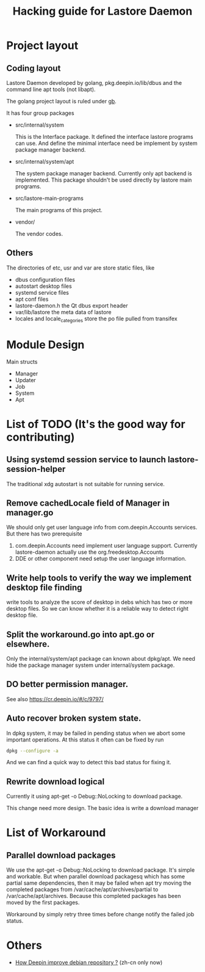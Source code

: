 #+TITLE: Hacking guide for Lastore Daemon

* Project layout

** Coding layout
Lastore Daemon developed by golang, pkg.deepin.io/lib/dbus and
the command line apt tools (not libapt).

The golang project layout is ruled under [[https://getgb.io/][gb]].

It has four group packages

- src/internal/system

  This is the Interface package. It defined the interface lastore
  programs can use. And define the minimal interface need be implement
  by system package manager backend.

- src/internal/system/apt

  The system package manager backend.
  Currently only apt backend is implemented.
  This package shouldn't be used directly by lastore main programs.

- src/lastore-main-programs

  The main programs of this project.

- vendor/

  The vendor codes.

** Others
  The directories of etc, usr and var are store static files, like
- dbus configuration files
- autostart desktop files
- systemd service files
- apt conf files
- lastore-daemon.h the Qt dbus export header
- var/lib/lastore the meta data of lastore
- locales and locale_categories store the po file pulled from transifex


* Module Design

Main structs
- Manager
- Updater
- Job
- System
- Apt

* List of TODO (It's the good way for contributing)

** Using systemd session service to launch lastore-session-helper
The traditional xdg autostart is not suitable for running service.

** Remove cachedLocale field of Manager in manager.go
We should only get user language info from com.deepin.Accounts services.
But there has two prerequisite
1. com.deepin.Accounts need implement user language support. Currently
   lastore-daemon actually use the org.freedesktop.Accounts
2. DDE or other component need setup the user language information.

** Write help tools to verify the way we implement desktop file finding
write tools to analyze the score of desktop in debs
which has two or more desktop files.
So we can know whether it is a reliable way to detect right desktop file.

** Split the workaround.go into apt.go or elsewhere.
Only the internal/system/apt package can known about dpkg/apt.
We need hide the package manager system under internal/system package.

** DO better permission manager.
See also https://cr.deepin.io/#/c/9797/

** Auto recover broken system state.
In dpkg system, it may be failed in pending status when we abort some
important operations. At this status it often can be fixed by run
#+begin_src sh
dpkg --configure -a
#+end_src

And we can find a quick way to detect this bad status for fixing it.

** Rewrite download logical
Currently it using apt-get -o Debug::NoLocking to download package.

This change need more design.
The basic idea is write a download manager

* List of Workaround
** Parallel download packages
We use the apt-get -o Debug::NoLocking to download package.
It's simple and workable. But when parallel download packagesq
which has some partial same dependencies, then it may be failed
when apt try moving the completed packages from /var/cache/apt/archives/partial
to /var/cache/apt/archives.  Because this completed packages has been
moved by the first packages.

Workaround by simply retry three times before change notify the failed job status.

* Others
- [[./deepin_repository.org][How Deepin improve debian repository ?]] (zh-cn only now)
